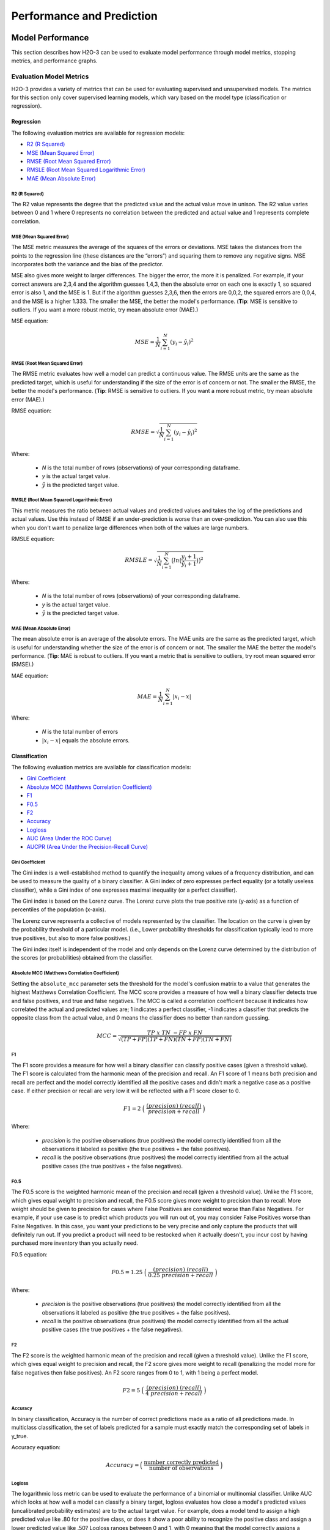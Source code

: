 Performance and Prediction
==========================

Model Performance
-----------------

This section describes how H2O-3 can be used to evaluate model performance through model metrics, stopping metrics, and performance graphs. 

Evaluation Model Metrics
~~~~~~~~~~~~~~~~~~~~~~~~

H2O-3 provides a variety of metrics that can be used for evaluating supervised and unsupervised models. The metrics for this section only cover supervised learning models, which vary based on the model type (classification or regression).


Regression
''''''''''

The following evaluation metrics are available for regression models:

- `R2 (R Squared)`_
- `MSE (Mean Squared Error)`_
- `RMSE (Root Mean Squared Error)`_
- `RMSLE (Root Mean Squared Logarithmic Error)`_
- `MAE (Mean Absolute Error)`_

R2 (R Squared)
##############

The R2 value represents the degree that the predicted value and the actual value move in unison. The R2 value varies between 0 and 1 where 0 represents no correlation between the predicted and actual value and 1 represents complete correlation.

MSE (Mean Squared Error)
########################

The MSE metric measures the average of the squares of the errors or deviations. MSE takes the distances from the points to the regression line (these distances are the “errors”) and squaring them to remove any negative signs. MSE incorporates both the variance and the bias of the predictor. 

MSE also gives more weight to larger differences. The bigger the error, the more it is penalized. For example, if your correct answers are 2,3,4 and the algorithm guesses 1,4,3, then the absolute error on each one is exactly 1, so squared error is also 1, and the MSE is 1. But if the algorithm guesses 2,3,6, then the errors are 0,0,2, the squared errors are 0,0,4, and the MSE is a higher 1.333. The smaller the MSE, the better the model's performance. (**Tip**: MSE is sensitive to outliers. If you want a more robust metric, try mean absolute error (MAE).)

MSE equation:

  .. math::
    MSE = \frac{1}{N} \sum_{i=1}^{N}(y_i -\hat{y}_i)^2

RMSE (Root Mean Squared Error)
##############################

The RMSE metric evaluates how well a model can predict a continuous value. The RMSE units are the same as the predicted target, which is useful for understanding if the size of the error is of concern or not. The smaller the RMSE, the better the model's performance. (**Tip**: RMSE is sensitive to outliers. If you want a more robust metric, try mean absolute error (MAE).)

RMSE equation:

  .. math::
     RMSE = \sqrt{\frac{1}{N} \sum_{i=1}^{N}(y_i -\hat{y}_i)^2 }

Where:

 - *N* is the total number of rows (observations) of your corresponding dataframe.
 - *y* is the actual target value.
 - :math:`\hat{y}` is the predicted target value.

RMSLE (Root Mean Squared Logarithmic Error)
###########################################

This metric measures the ratio between actual values and predicted values and takes the log of the predictions and actual values. Use this instead of RMSE if an under-prediction is worse than an over-prediction. You can also use this when you don't want to penalize large differences when both of the values are large numbers. 

RMSLE equation:

  .. math::
     RMSLE = \sqrt{\frac{1}{N} \sum_{i=1}^{N} \big(ln \big(\frac{y_i +1} {\hat{y}_i +1}\big)\big)^2 }

Where:

 - *N* is the total number of rows (observations) of your corresponding dataframe.
 - *y* is the actual target value.
 - :math:`\hat{y}` is the predicted target value.

MAE (Mean Absolute Error)
#########################

The mean absolute error is an average of the absolute errors. The MAE units are the same as the predicted target, which is useful for understanding whether the size of the error is of concern or not. The smaller the MAE the better the model's performance. (**Tip**: MAE is robust to outliers. If you want a metric that is sensitive to outliers, try root mean squared error (RMSE).) 

MAE equation:

  .. math::
     MAE = \frac{1}{N} \sum_{i=1}^{N} | x_i - x |

Where:

  - *N* is the total number of errors
  - :math:`| x_i - x |` equals the absolute errors.

Classification
''''''''''''''

The following evaluation metrics are available for classification models:

- `Gini Coefficient`_
- `Absolute MCC (Matthews Correlation Coefficient)`_
- `F1`_
- `F0.5`_
- `F2`_
- `Accuracy`_
- `Logloss`_
- `AUC (Area Under the ROC Curve)`_
- `AUCPR (Area Under the Precision-Recall Curve)`_

Gini Coefficient
################

The Gini index is a well-established method to quantify the inequality among values of a frequency distribution, and can be used to measure the quality of a binary classifier. A Gini index of zero expresses perfect equality (or a totally useless classifier), while a Gini index of one expresses maximal inequality (or a perfect classifier).

The Gini index is based on the Lorenz curve. The Lorenz curve plots the true positive rate (y-axis) as a function of percentiles of the population (x-axis).  

The Lorenz curve represents a collective of models represented by the classifier. The location on the curve is given by the probability threshold of a particular model. (i.e., Lower probability thresholds for classification typically lead to more true positives, but also to more false positives.)

The Gini index itself is independent of the model and only depends on the Lorenz curve determined by the distribution of the scores (or probabilities) obtained from the classifier.

.. figure:: images/lorenz_curve.png
  :alt: Lorenz curve

Absolute MCC (Matthews Correlation Coefficient)
###############################################

Setting the ``absolute_mcc`` parameter sets the threshold for the model's confusion matrix to a value that generates the highest Matthews Correlation Coefficient. The MCC score provides a measure of how well a binary classifier detects true and false positives, and true and false negatives. The MCC is called a correlation coefficient because it indicates how correlated the actual and predicted values are; 1 indicates a perfect classifier, -1 indicates a classifier that predicts the opposite class from the actual value, and 0 means the classifier does no better than random guessing. 

.. math::
	MCC = \frac{TP \; x \; TN \; - FP \; x \; FN}{\sqrt{(TP+FP)(TP+FN)(TN+FP)(TN+FN)}}

F1
##

The F1 score provides a measure for how well a binary classifier can classify positive cases (given a threshold value). The F1 score is calculated from the harmonic mean of the precision and recall. An F1 score of 1 means both precision and recall are perfect and the model correctly identified all the positive cases and didn't mark a negative case as a positive case. If either precision or recall are very low it will be reflected with a F1 score closer to 0.

.. math::
	F1 = 2 \;\Big(\; \frac{(precision) \; (recall)}{precision + recall}\; \Big)

Where:

 - *precision* is the positive observations (true positives) the model correctly identified from all the observations it labeled as positive (the true positives + the false positives).
 - *recall* is the positive observations (true positives) the model correctly identified from all the actual positive cases (the true positives + the false negatives).

F0.5
####

The F0.5 score is the weighted harmonic mean of the precision and recall (given a threshold value). Unlike the F1 score, which gives equal weight to precision and recall, the F0.5 score gives more weight to precision than to recall. More weight should be given to precision for cases where False Positives are considered worse than False Negatives. For example, if your use case is to predict which products you will run out of, you may consider False Positives worse than False Negatives. In this case, you want your predictions to be very precise and only capture the products that will definitely run out. If you predict a product will need to be restocked when it actually doesn't, you incur cost by having purchased more inventory than you actually need.

F0.5 equation:

 .. math::
   F0.5 = 1.25 \;\Big(\; \frac{(precision) \; (recall)}{0.25 \; precision + recall}\; \Big)

Where:

 - *precision* is the positive observations (true positives) the model correctly identified from all the observations it labeled as positive (the true positives + the false positives).
 - *recall* is the positive observations (true positives) the model correctly identified from all the actual positive cases (the true positives + the false negatives).


F2
##

The F2 score is the weighted harmonic mean of the precision and recall (given a threshold value). Unlike the F1 score, which gives equal weight to precision and recall, the F2 score gives more weight to recall (penalizing the model more for false negatives then false positives). An F2 score ranges from 0 to 1, with 1 being a perfect model.

.. math::
	F2 = 5 \;\Big(\; \frac{(precision) \; (recall)}{4\;precision + recall}\; \Big)

Accuracy
########

In binary classification, Accuracy is the number of correct predictions made as a ratio of all predictions made. In multiclass classification, the set of labels predicted for a sample must exactly match the corresponding set of labels in y_true. 

Accuracy equation:

  .. math::
    Accuracy = \Big(\; \frac{\text{number correctly predicted}}{\text{number of observations}}\; \Big)

Logloss
#######

The logarithmic loss metric can be used to evaluate the performance of a binomial or multinomial classifier. Unlike AUC which looks at how well a model can classify a binary target, logloss evaluates how close a model's predicted values (uncalibrated probability estimates) are to the actual target value. For example, does a model tend to assign a high predicted value like .80 for the positive class, or does it show a poor ability to recognize the positive class and assign a lower predicted value like .50? Logloss ranges between 0 and 1, with 0 meaning that the model correctly assigns a probability of 0% or 100%. 

Binary classification equation:

    .. math::
      Logloss = - \;\frac{1}{N} \sum_{i=1}^{N}w_i(\;y_i \ln(p_i)+(1-y_i)\ln(1-p_i)\;)


Multiclass classification equation:

    .. math::
      Logloss = - \;\frac{1}{N} \sum_{i=1}^{N}\sum_{j=1}^{C}w_i(\;y_i,_j \; \ln(p_i,_j)\;)

Where:

 - *N* is the total number of rows (observations) of your corresponding dataframe.
 - *w* is the per row user-defined weight (defaults is 1).
 - *C* is the total number of classes (C=2 for binary classification).
 - *p* is the predicted value (uncalibrated probability) assigned to a given row (observation).
 - *y* is the actual target value.

AUC (Area Under the ROC Curve)
##############################

This model metric is used to evaluate how well a binary classification model is able to distinguish between true positives and false positives. An AUC of 1 indicates a perfect classifier, while an AUC of .5 indicates a poor classifier, whose performance is no better than random guessing. H2O uses the trapezoidal rule to approximate the area under the ROC curve. 

H2O uses the trapezoidal rule to approximate the area under the ROC curve. (**Tip**: AUC is usually not the best metric for an imbalanced binary target because a high number of True Negatives can cause the AUC to look inflated. For an imbalanced binary target, we recommend AUCPR or MCC.)

AUCPR (Area Under the Precision-Recall Curve)
#############################################

This model metric is used to evaluate how well a binary classification model is able to distinguish between precision recall pairs or points. These values are obtained using different thresholds on a probabilistic or other continuous-output classifier. AUCPR is an average of the precision-recall weighted by the probability of a given threshold.

The main difference between AUC and AUCPR is that AUC calculates the area under the ROC curve and AUCPR calculates the area under the Precision Recall curve. The Precision Recall curve does not care about True Negatives. For imbalanced data, a large quantity of True Negatives usually overshadows the effects of changes in other metrics like False Positives. The AUCPR will be much more sensitive to True Positives, False Positives, and False Negatives than AUC. As such, AUCPR is recommended over AUC for highly imbalanced data.

Metric Best Practices - Regression
'''''''''''''''''''''''''''''''''''

When deciding which metric to use in a regression problem, some main questions to ask are:

-  Do you want your metric sensitive to outliers?
-  What unit should the metric be in?

Sensitive to Outliers
#####################

Certain metrics are more sensitive to outliers. When a metric is sensitive to outliers, it means that it is important that the model predictions are never "very" wrong. For example, let's say we have an experiment predicting number of days until an event. The graph below shows the absolute error in our predictions.

.. figure:: images/absolute_error.png
   :alt: Absolute error in predictions

Usually our model is very good. We have an absolute error less than 1 day about 70% of the time. There is one instance, however, where our model did very poorly. We have one prediction that was 30 days off.

Instances like this will more heavily penalize metrics that are sensitive to outliers. If you do not care about these outliers in poor performance as long as you typically have a very accurate prediction, then you would want to select a metric that is robust to outliers. You can see this reflected in the behavior of the metrics: ``MSE`` and ``RMSE``.

+--------------+--------+--------+
|              | MSE    | RMSE   |
+==============+========+========+
| Outlier      | 0.99   | 2.64   |
+--------------+--------+--------+
| No Outlier   | 0.80   | 1.0    |
+--------------+--------+--------+

Calculating the ``RMSE`` and ``MSE`` on our error data, the ``RMSE`` is more than twice as large as the ``MSE`` because ``RMSE`` is sensitive to outliers. If you remove the one outlier record from our calculation, ``RMSE`` drops down significantly.

Performance Units
#################

Different metrics will show the performance of your model in different units. Let's continue with our example where our target is to predict the number of days until an event. Some possible performance units are:

-  Same as target: The unit of the metric is in days

   -  ex: MAE = 5 means the model predictions are off by 5 days on average

-  Percent of target: The unit of the metric is the percent of days

   -  ex: MAPE = 10% means the model predictions are off by 10 percent on average

-  Square of target: The unit of the metric is in days squared

   -  ex: MSE = 25 means the model predictions are off by 5 days on average (square root of 25 = 5)

Comparison
##########

+-------------+----------+--------------------------+---------------------------------+
| Metric      | Units    | Sensitive to Outliers    | Tip                             |
+=============+==========+==========================+=================================+
| R2          | scaled   | No                       | use when you want performance   |
|             | between  |                          | scaled between 0 and 1          |
|             | 0 and 1  |                          |                                 |
|             |          |                          |                                 |
|             |          |                          |                                 |
|             |          |                          |                                 |
|             |          |                          |                                 |
|             |          |                          |                                 |
|             |          |                          |                                 |
|             |          |                          |                                 |
|             |          |                          |                                 |
+-------------+----------+--------------------------+---------------------------------+
| MSE         | square   | Yes                      |                                 |
|             | of       |                          |                                 |
|             | target   |                          |                                 |
+-------------+----------+--------------------------+---------------------------------+
| RMSE        | same as  | Yes                      |                                 |
|             | target   |                          |                                 |
+-------------+----------+--------------------------+---------------------------------+
| RMSLE       | log of   | Yes                      |                                 |
|             | target   |                          |                                 |
+-------------+----------+--------------------------+---------------------------------+
| RMSPE       | percent  | Yes                      | use when target values are      |
|             | of       |                          | across different scales         |
|             | target   |                          | target                          |
|             |          |                          | values                          |
|             |          |                          | are                             |
|             |          |                          | across                          |
|             |          |                          | differ                          |
|             |          |                          | ent                             |
|             |          |                          | scales                          |
+-------------+----------+--------------------------+---------------------------------+
| MAE         | same as  | No                       |                                 |
|             | target   |                          |                                 |
+-------------+----------+--------------------------+---------------------------------+
| MAPE        | percent  | No                       | use when target values are      |
|             | of       |                          | across different scales         |
|             | target   |                          |                                 |
|             |          |                          |                                 |
|             |          |                          |                                 |
|             |          |                          |                                 |
|             |          |                          |                                 |
|             |          |                          |                                 |
|             |          |                          |                                 |
+-------------+----------+--------------------------+---------------------------------+
| SMAPE       | percent  | No                       | use when target values are      |
|             | of       |                          | close to 0                      |
|             | target   |                          |                                 |
|             | divided  |                          |                                 |
|             | by 2     |                          |                                 |
|             |          |                          |                                 |
+-------------+----------+--------------------------+---------------------------------+

Metric Best Practices - Classification
''''''''''''''''''''''''''''''''''''''

When deciding which metric to use in a classification problem some main questions to ask are:

-  Do you want the metric to evaluate the predicted probabilities or the classes that those probabilities can be converted to?
-  Is your data imbalanced?

Does the Metric Evaluate Probabilities or Classes?
##################################################

The final output of a model is a predicted probability that a record is in a particular class. The metric you choose will either evaluate how accurate the probability is or how accurate the assigned class is from that probability.

Choosing this depends on the use of the model. Do you want to use the probabilities, or do you want to convert those probabilities into classes? For example, if you are predicting whether a customer will churn, you can take the predicted probabilities and turn them into classes - customers who will churn vs customers who won't churn. If you are predicting the expected loss of revenue, you will instead use the predicted probabilities (predicted probability of churn \* value of customer).

If your use case requires a class assigned to each record, you will want to select a metric that evaluates the model's performance based on how well it classifies the records. If your use case will use the probabilities, you will want to select a metric that evaluates the model's performance based on the predicted probability.

Is the Metric Robust to Imbalanced Data?
########################################

For certain use cases, positive classes may be very rare. In these instances, some metrics can be misleading. For example, if you have a use case where 99% of the records have ``Class = No``, then a model that always predicts ``No`` will have 99% accuracy.

For these use cases, it is best to select a metric that does not include True Negatives or considers relative size of the True Negatives like AUCPR or MCC.

Metric Comparison
#################

+------------+-----------------------+-------------------------------------------------------+
| Metric     | Evaluation Based On   | Tip                                                   |
+============+=======================+=======================================================+
| MCC        | Class                 | good for imbalanced data                              |
+------------+-----------------------+-------------------------------------------------------+
| F1         | Class                 |                                                       |
+------------+-----------------------+-------------------------------------------------------+
| F0.5       | Class                 | good when you want to give more weight to precision   |
+------------+-----------------------+-------------------------------------------------------+
| F2         | Class                 | good when you want to give more weight to recall      |
+------------+-----------------------+-------------------------------------------------------+
| Accuracy   | Class                 | highly interpretable                                  |
+------------+-----------------------+-------------------------------------------------------+
| Logloss    | Probability           |                                                       |
+------------+-----------------------+-------------------------------------------------------+
| AUC        | Class                 |                                                       |
+------------+-----------------------+-------------------------------------------------------+
| AUCPR      | Class                 | good for imbalanced data                              |
+------------+-----------------------+-------------------------------------------------------+

Stopping Model Metrics
~~~~~~~~~~~~~~~~~~~~~~

Stopping metric parameters are specified in conjunction with a stopping tolerance and a number of stopping rounds. A metric specified with the `stopping_metric <data-science/algo-params/stopping_metric.html>`__ option specifies the metric to consider when early stopping is specified. 

Misclassification
'''''''''''''''''

This parameter specifies that a model must improve its misclassification rate by a given amount (specified by the `stopping_tolerance <data-science/algo-params/stopping_tolerance.html>`__ parameter) in order to continue iterating. The misclassification rate is the number of observations incorrectly classified divided by the total number of observations. 

Lift Top Group
''''''''''''''

This parameter specifies that a model must improve its lift within the top 1% of the training data. To calculate the lift, H2O sorts each observation from highest to lowest predicted value. The top group or top 1% corresponds to the observations with the highest predicted values. Lift is the ratio of correctly classified positive observations (rows with a positive target) to the total number of positive observations within a group. 

Deviance
''''''''

The model will stop building if the deviance fails to continue to improve. Deviance is computed as follows:

::

  Loss = Quadratic -> MSE==Deviance For Absolute/Laplace or Huber -> MSE != Deviance


Mean-Per-Class-Error
''''''''''''''''''''

The model will stop building after the mean-per-class error rate fails to improve. 

In addition to the above options, Logloss, MSE, RMSE, MAE, RMSLE, and AUC can also be used as the stopping metric. 

Model Performance Graphs
~~~~~~~~~~~~~~~~~~~~~~~~

Confusion Matrix
''''''''''''''''

A confusion matrix is a table depicting performance of algorithm in terms of false positives, false negatives, true positives, and true negatives. In H2O, the actual results display in the columns and the predictions display in the rows; correct predictions are highlighted in yellow. In the example below, ``0`` was predicted correctly 902 times, while ``8`` was predicted correctly 822 times and ``0`` was predicted as ``4`` once.

.. figure:: images/Flow_ConfusionMatrix.png
   :alt: Confusion Matrix example

Variable Importances
''''''''''''''''''''

Variable importances represent the statistical significance of each variable in the data in terms of its affect on the model. Variables are listed in order of most to least importance. The percentage values represent the percentage of importance across all variables, scaled to 100%. The method of computing each variable’s importance depends on the algorithm. More information is available in the :ref:`variable-importance` section. 

.. figure:: images/Flow_VariableImportances.png
   :alt: Variable Importances example

ROC Curve
'''''''''

A `ROC Curve <https://en.wikipedia.org/wiki/Receiver_operating_characteristic>`__  is a graph that represents the ratio of true positives to false positives. (For more information, refer to the Linear Digressions `podcast <http://lineardigressions.com/episodes/2017/1/29/rock-the-roc-curve>`__ describing ROC Curves.) To view a specific threshold, select a value from the drop-down **Threshold** list. To view any of the following details, select it from the drop-down **Criterion** list:

-  Max f1
-  Max f2
-  Max f0point5
-  Max accuracy
-  Max precision
-  Max absolute MCC (the threshold that maximizes the absolute Matthew's Correlation Coefficient)
-  Max min per class accuracy

The lower-left side of the graph represents less tolerance for false positives while the upper-right represents more tolerance for false positives. Ideally, a highly accurate ROC resembles the following example.

.. figure:: images/Flow_ROC.png
   :alt: ROC Curve example

Hit Ratio
'''''''''

The hit ratio is a table representing the number of times that the prediction was correct out of the total number of predictions.

.. figure:: images/HitRatioTable.png
   :alt: Hit Ratio Table

Standardized Coefficient Magnitudes
'''''''''''''''''''''''''''''''''''

This chart represents the relationship of a specific feature to the response variable. Coefficients can be positive (orange) or negative (blue). A positive coefficient indicates a positive relationship between the feature and the response, where an increase in the feature corresponds with an increase in the response, while a negative coefficient represents a negative relationship between the feature and the response where an increase in the feature corresponds with a decrease in the response (or vice versa).

.. figure:: images/SCM.png
   :alt: Standardized Coefficient Magnitudes

Partial Dependence Plots
''''''''''''''''''''''''

This plot provides a graphical representation of the marginal effect of a variable on the class probability (classification) or response (regression). Note that this is only available for models that include only numerical values. 

The partial dependence of a given feature :math:`X_j` is the average of the response function :math:`g`, where all the components of :math:`X_j` are set to :math:`x_j` :math:`(X_j = {[x{^{(0)}_j},...,x{^{(N-1)}_j}]}^T)`

Thus, the one-dimensional partial dependence of function :math:`g` on :math:`X_j` is the marginal expectation:

.. math:: 

  {PD}(X_j, g) = {E}_{X_{(-j)}} \big{[}g(X_j, X_{(-j)})\big{]} = \frac{1}{N}\sum_{i = 0}^{N-1}g(x_j, \mathbf{x}_{(-j)}^{(i)})

**Notes**:

- The partial dependence of a given feature is :math:`Xj` (where :math:`j` is the column index)
- You can also change the equation to sum from 1 to N instead of 0 to N-1
- Use the ``col_pairs_2dpdp`` option along with a list containing pairs of column names to generate 2D partial dependence plots

.. figure:: images/pdp_summary.png
    :alt: Partial Dependence Summary
    :height: 483
    :width: 355

Prediction
----------

With H2O-3, you can generate predictions for a model based on samples in a test set using ``h2o.predict()`` or ``predict()``. This can be accomplished in memory or using MOJOs/POJOs.

**Note**: MOJO/POJO predict cannot parse columns enclosed in double quotes (for example, ""2"").  

For classification problems, predicted probabilities and labels are compared against known results. (Note that for binary models, labels are based on the maximum F1 threshold from the model object.) For regression problems, predicted regression targets are compared against testing targets and typical error metrics.

In-Memory Prediction
~~~~~~~~~~~~~~~~~~~~

This section provides examples of performing predictions in Python and R. Refer to the :ref:`predictions_flow` topic in the Flow chapter to view an example of how to predict in Flow. 

.. example-code::
   .. code-block:: r

    library(h2o)
    h2o.init()

    # Import the prostate dataset
    prostate.hex <- h2o.importFile(path = "https://raw.github.com/h2oai/h2o/master/smalldata/logreg/prostate.csv", 
                                   destination_frame = "prostate.hex")

    # Split dataset giving the training dataset 75% of the data
    prostate.split <- h2o.splitFrame(data=prostate.hex, ratios=0.75)

    # Create a training set from the 1st dataset in the split
    prostate.train <- prostate.split[[1]]

    # Create a testing set from the 2nd dataset in the split
    prostate.test <- prostate.split[[2]]

    # Convert the response column to a factor
    prostate.train$CAPSULE <- as.factor(prostate.train$CAPSULE)

    # Build a GBM model
    model <- h2o.gbm(y="CAPSULE",
                     x=c("AGE", "RACE", "PSA", "GLEASON"),
                     training_frame=prostate.train,
                     distribution="bernoulli",
                     ntrees=100,
                     max_depth=4,
                     learn_rate=0.1)

    # Predict using the GBM model and the testing dataset
    pred <- h2o.predict(object=model, newdata=prostate.test)
    pred
      predict         p0          p1
    1       0 0.7414373 0.25856274
    2       1 0.3114293 0.68857073
    3       0 0.9852284 0.01477161
    4       0 0.6647902 0.33520975
    5       0 0.6075046 0.39249538
    6       1 0.4065468 0.59345323

    [88 rows x 3 columns] 

    # View a summary of the prediction with a probability of TRUE
    summary(pred$p1, exact_quantiles=TRUE)
     p1                
     Min.   :0.008925  
     1st Qu.:0.160050  
     Median :0.350236  
     Mean   :0.451507  
     3rd Qu.:0.818486  
     Max.   :0.99040  
 
   .. code-block:: python

    import h2o
    from h2o.estimators.gbm import H2OGradientBoostingEstimator
    h2o.init()
    
    # Import the prostate dataset
    h2o_df = h2o.import_file("https://raw.github.com/h2oai/h2o/master/smalldata/logreg/prostate.csv")
    
    # Split the data into Train/Test/Validation with Train having 70% and test and validation 15% each
    train,test,valid = h2o_df.split_frame(ratios=[.7, .15])

    # Convert the response column to a factor
    h2o_df["CAPSULE"] = h2o_df["CAPSULE"].asfactor()
    
    # Generate a GBM model using the training dataset
    model = H2OGradientBoostingEstimator(distribution="bernoulli",
                                         ntrees=100,
                                         max_depth=4,
                                         learn_rate=0.1)
    model.train(y="CAPSULE", x=["AGE","RACE","PSA","GLEASON"],training_frame=h2o_df)
    
    # Predict using the GBM model and the testing dataset
    predict = model.predict(test)
    
    # View a summary of the prediction
    predict.head()
    predict        p0        p1
    ---------  --------  --------
            0  0.8993    0.1007
            1  0.168391  0.831609
            1  0.166067  0.833933
            1  0.327212  0.672788
            1  0.25991   0.74009
            0  0.758978  0.241022
            0  0.540797  0.459203
            0  0.838489  0.161511
            0  0.704853  0.295147
            0  0.642381  0.357619

    [10 rows x 3 columns]

Predicting Leaf Node Assignment
~~~~~~~~~~~~~~~~~~~~~~~~~~~~~~~

For tree-based models, including GBM, DRF, and Isolation Forest, the ``h2o.predict_leaf_node_assignment()`` function predicts the leaf node assignment on an H2O model. 

This function predicts against a test frame. For every row in the test frame, this function returns the leaf placements of the row in all the trees in the model. An optional Type can also be specified to define the placements. Placements can be represented either by paths to the leaf nodes from the tree root (``Path`` - default) or by H2O's internal identifiers (``Node_ID``). The order of the rows in the results is the same as the order in which the data was loaded.

This function returns an H2OFrame object with categorical leaf assignment identifiers for each tree in the model.

**Note**: This option is not currently supported for XGBoost.

Using the previous example, run the following to predict the leaf node assignments:

.. example-code::
   .. code-block:: r
  
    # Predict the leaf node assigment using the GBM model and test data.
    # Predict based on the path from the root node of the tree.
    predict_lna <- h2o.predict_leaf_node_assignment(model, prostate.test)

    # View a summary of the leaf node assignment prediction
    summary(predict_lna$T1.C1, exact_quantiles=TRUE)
    T1.C1   
    RRLR:15 
    RRR :13 
    LLLR:12 
    LLLL:11 
    LLRR: 8 
    LLRL: 6 


   .. code-block:: python

    # Predict the leaf node assigment using the GBM model and test data.
    # Predict based on the path from the root node of the tree.
    predict_lna = model.predict_leaf_node_assignment(test, "Path")

Predict Contributions
~~~~~~~~~~~~~~~~~~~~~

In H2O-3, each returned H2OFrame has a specific shape (#rows, #features + 1). This includes a feature contribution column for each input feature, with the last column being the model bias (same value for each row). The sum of the feature contributions and the bias term is equal to the raw prediction of the model. Raw prediction of tree-based model is the sum of the predictions of the individual trees before the inverse link function is applied to get the actual prediction. For Gaussian distribution, the sum of the contributions is equal to the model prediction. 

H2O-3 supports TreeSHAP for DRF, GBM, and XGBoost. For these problems, the ``predict_contributions`` returns a new H2OFrame with the predicted feature contributions - SHAP (SHapley Additive exPlanation) values on an H2O model.
        
**Note**: Multinomial classification models are currently not supported.

Using the previous example, run the following to predict contributions:

.. example-code::
   .. code-block:: r
  
    # Predict the contributions using the GBM model and test data.
    predict_contributions <- h2o.predict_contributions(model, prostate.test)
    predict_contributions

    AGE        RACE       PSA        GLEASON    BiasTerm
    ---------  ---------- ---------  ---------  ----------
    -0.3929753  0.02188157 0.3530045  0.5453218 -0.6589417
    -0.6489378 -0.24417394 1.0434356  0.7937416 -0.6589417
     0.3244801 -0.23901901 0.9877144  1.0463049 -0.6589417
     0.9402978 -0.33412665 2.0499718  1.0571480 -0.6589417
    -0.7762397  0.03393304 0.1952782  1.8620299 -0.6589417
     0.5900557  0.03899451 0.6708371 -1.2606093 -0.6589417

     [95 rows x 5 columns]


   .. code-block:: python

    # Predict the contributions using the GBM model and test data.
    predict_contributions = model.predict_contributions(test)
    predict_contributions

    AGE          RACE        PSA        GLEASON    BiasTerm
    -----------  ----------  ---------  ---------  ----------
    -0.414587     0.0263119  -0.120703   0.407889   -0.581522
     0.0913486    0.0250697  -0.746584   1.16642    -0.581522
     0.565866     0.0603216   2.51301    0.739406   -0.581522
    -0.670981     0.0210115   0.164873  -2.03487    -0.581522
    -0.398603     0.0255295  -0.494069   0.537647   -0.581522
     0.00915739   0.0458912   0.557667  -0.262171   -0.581522
    -0.199497    -0.265438    2.18964    2.89974    -0.581522
    -0.137073     0.0271401  -1.00939    1.47302    -0.581522
     0.440857     0.0407717  -0.574498  -0.537758   -0.581522
    -0.901466     0.0216657   0.453894  -2.39536    -0.581522

    [58 rows x 5 columns]


Predict Stage Probabilities
~~~~~~~~~~~~~~~~~~~~~~~~~~~

Use the ``staged_predict_proba`` function to predict class probabilities at each stage of an H2O Model. Note that this can only be used with GBM.

Using the previous example, run the following to predict probabilities at each stage in the model:

.. example-code::
   .. code-block:: r
  
    # Predict the class probabilities using the GBM model and test data.
    staged_predict_proba <- h2o.staged_predict_proba(model, prostate.test)


   .. code-block:: python

    # Predict the class probabilities using the GBM model and test data.
    staged_predict_proba = model.staged_predict_proba(test)

Prediction Threshold
~~~~~~~~~~~~~~~~~~~~

For classification problems, when running ``h2o.predict()`` or ``.predict()``, the prediction threshold is selected as follows:

- If you train a model with only training data, the Max F1 threshold from the train data model metrics is used.
- If you train a model with train and validation data, the Max F1 threshold from the validation data model metrics is used.
- If you train a model with train data and set the ``nfold`` parameter, the Max F1 threshold from the training data model metrics is used.
- If you train a model with the train data and validation data and also set the ``nfold parameter``, the Max F1 threshold from the validation data model metrics is used.

Predict Feature Frequency
~~~~~~~~~~~~~~~~~~~~~~~~~

Use the ``feature_frequencies`` function to retrieve the number of times a feature was used on a predication path in a tree model. This option is only available in GBM, DRF, and IF.

Using the previous example, run the following to predict the leaf node assignments:

.. example-code::
   .. code-block:: r
  
    # Retrieve the number of occurrences of each feature for given observations
    # on their respective paths in a tree ensemble model
    feature_frequencies <- h2o.feature_frequencies(model, prostate.train)
    feature_frequencies

   .. code-block:: python

    # Retrieve the number of occurrences of each feature for given observations
    # on their respective paths in a tree ensemble model
    feature_frequencies = model.feature_frequencies(train)
    feature_frequencies

Predict using MOJOs
~~~~~~~~~~~~~~~~~~~

An end-to-end example from building a model through predictions using MOJOs is available in the :ref:`mojo_quickstart` topic. 

Predict using POJOs
~~~~~~~~~~~~~~~~~~~

An end-to-end example from building a model through predictions using POJOs is available in the :ref:`pojo_quickstart` topic. 


